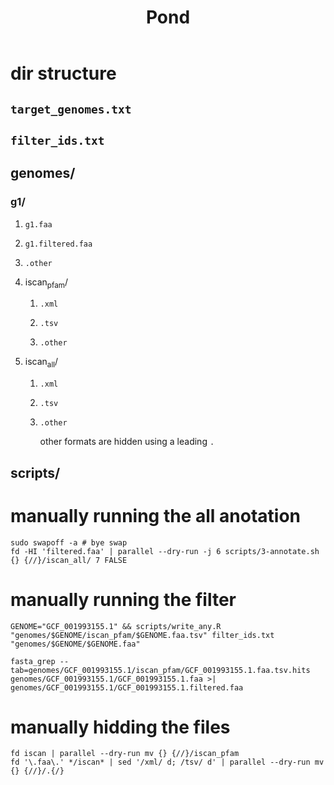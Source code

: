 #+title: Pond


* dir structure

** ~target_genomes.txt~
** ~filter_ids.txt~
** genomes/
*** g1/
**** ~g1.faa~
**** ~g1.filtered.faa~
**** ~.other~
**** iscan_pfam/
***** ~.xml~
***** ~.tsv~
***** ~.other~
**** iscan_all/
***** ~.xml~
***** ~.tsv~
***** ~.other~
other formats are hidden using a leading ~.~
** scripts/


* manually running the all anotation

#+begin_src shell
sudo swapoff -a # bye swap
fd -HI 'filtered.faa' | parallel --dry-run -j 6 scripts/3-annotate.sh {} {//}/iscan_all/ 7 FALSE
#+end_src



* manually running the filter

#+begin_src shell
GENOME="GCF_001993155.1" && scripts/write_any.R "genomes/$GENOME/iscan_pfam/$GENOME.faa.tsv" filter_ids.txt "genomes/$GENOME/$GENOME.faa"

fasta_grep --tab=genomes/GCF_001993155.1/iscan_pfam/GCF_001993155.1.faa.tsv.hits genomes/GCF_001993155.1/GCF_001993155.1.faa >| genomes/GCF_001993155.1/GCF_001993155.1.filtered.faa
#+end_src

* manually hidding the files

#+begin_src shell
fd iscan | parallel --dry-run mv {} {//}/iscan_pfam
fd '\.faa\.' */iscan* | sed '/xml/ d; /tsv/ d' | parallel --dry-run mv {} {//}/.{/}
#+end_src
